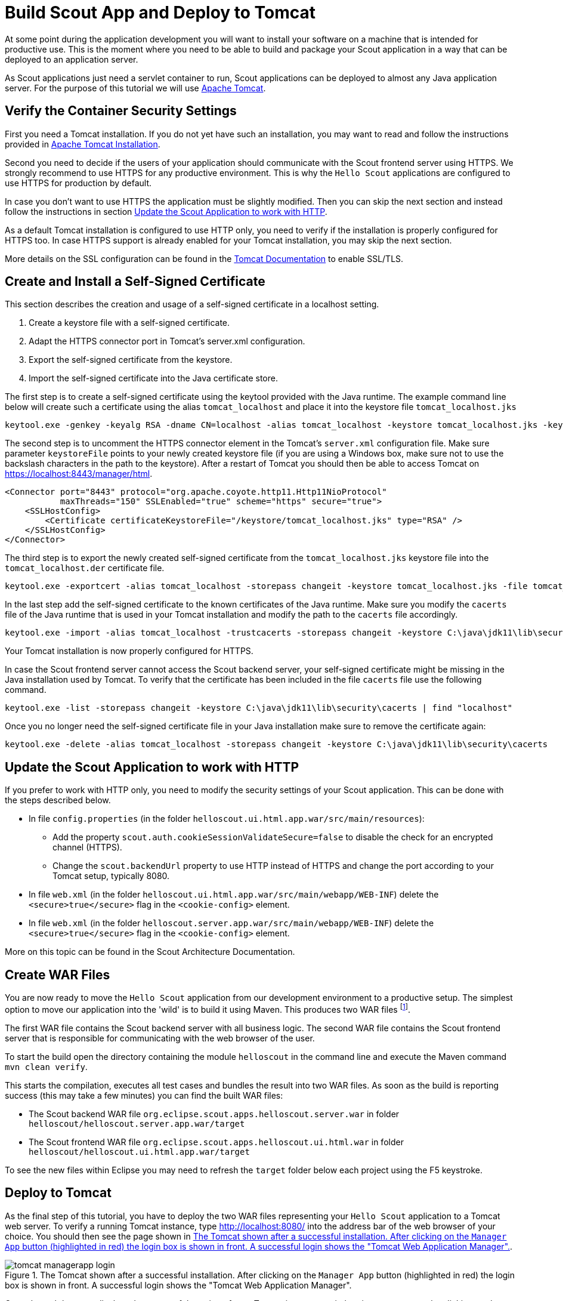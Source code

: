 = Build Scout App and Deploy to Tomcat

At some point during the application development you will want to install your software on a machine that is intended for productive use.
This is the moment where you need to be able to build and package your Scout application in a way that can be deployed to an application server.

As Scout applications just need a servlet container to run, Scout applications can be deployed to almost any Java application server.
For the purpose of this tutorial we will use http://tomcat.apache.org/tomcat-9.0-doc/index.html[Apache Tomcat].

== Verify the Container Security Settings

First you need a Tomcat installation.
If you do not yet have such an installation, you may want to read and follow the instructions provided in <<apx-install_tomcat>>.

Second you need to decide if the users of your application should communicate with the Scout frontend server using HTTPS.
We strongly recommend to use HTTPS for any productive environment.
This is why the `Hello Scout` applications are configured to use HTTPS for production by default.

In case you don't want to use HTTPS the application must be slightly modified.
Then you can skip the next section and instead follow the instructions in section <<Update the Scout Application to work with HTTP>>.

As a default Tomcat installation is configured to use HTTP only, you need to verify if the installation is properly configured for HTTPS too.
In case HTTPS support is already enabled for your Tomcat installation, you may skip the next section.

More details on the SSL configuration can be found in the http://tomcat.apache.org/tomcat-9.0-doc/ssl-howto.html[Tomcat Documentation] to enable SSL/TLS.

== Create and Install a Self-Signed Certificate

This section describes the creation and usage of a self-signed certificate in a localhost setting.

. Create a keystore file with a self-signed certificate.
. Adapt the HTTPS connector port in Tomcat's server.xml configuration.
. Export the self-signed certificate from the keystore.
. Import the self-signed certificate into the Java certificate store.

The first step is to create a self-signed certificate using the keytool provided with the Java runtime.
The example command line below will create such a certificate using the alias `tomcat_localhost` and place it into the keystore file `tomcat_localhost.jks`

  keytool.exe -genkey -keyalg RSA -dname CN=localhost -alias tomcat_localhost -keystore tomcat_localhost.jks -keypass changeit -storepass changeit

The second step is to uncomment the HTTPS connector element in the Tomcat's `server.xml` configuration file.
Make sure parameter `keystoreFile` points to your newly created keystore file (if you are using a Windows box, make sure not to use the backslash characters in the path to the keystore).
After a restart of Tomcat you should then be able to access Tomcat on https://localhost:8443/manager/html[https://localhost:8443/manager/html].

[source,xml]
----
<Connector port="8443" protocol="org.apache.coyote.http11.Http11NioProtocol"
           maxThreads="150" SSLEnabled="true" scheme="https" secure="true">
    <SSLHostConfig>
        <Certificate certificateKeystoreFile="/keystore/tomcat_localhost.jks" type="RSA" />
    </SSLHostConfig>
</Connector>
----

The third step is to export the newly created self-signed certificate from the `tomcat_localhost.jks` keystore file into the `tomcat_localhost.der` certificate file.

  keytool.exe -exportcert -alias tomcat_localhost -storepass changeit -keystore tomcat_localhost.jks -file tomcat_localhost.der

In the last step add the self-signed certificate to the known certificates of the Java runtime.
Make sure you modify the `cacerts` file of the Java runtime that is used in your Tomcat installation and modify the path to the `cacerts` file accordingly.

  keytool.exe -import -alias tomcat_localhost -trustcacerts -storepass changeit -keystore C:\java\jdk11\lib\security\cacerts -file tomcat_localhost.der

Your Tomcat installation is now properly configured for HTTPS.

In case the Scout frontend server cannot access the Scout backend server, your self-signed certificate might be missing in the Java installation used by Tomcat.
To verify that the certificate has been included in the file `cacerts` file use the following command.

  keytool.exe -list -storepass changeit -keystore C:\java\jdk11\lib\security\cacerts | find "localhost"

Once you no longer need the self-signed certificate file in your Java installation make sure to remove the certificate again:

  keytool.exe -delete -alias tomcat_localhost -storepass changeit -keystore C:\java\jdk11\lib\security\cacerts

== Update the Scout Application to work with HTTP

If you prefer to work with HTTP only, you need to modify the security settings of your Scout application.
This can be done with the steps described below.

* In file `config.properties` (in the folder `helloscout.ui.html.app.war/src/main/resources`):
** Add the property `scout.auth.cookieSessionValidateSecure=false` to disable the check for an encrypted channel (HTTPS).
** Change the `scout.backendUrl` property to use HTTP instead of HTTPS and change the port according to your Tomcat setup, typically 8080.
* In file `web.xml` (in the folder `helloscout.ui.html.app.war/src/main/webapp/WEB-INF`) delete the `<secure>true</secure>` flag in the `<cookie-config>` element.
* In file `web.xml` (in the folder `helloscout.server.app.war/src/main/webapp/WEB-INF`) delete the `<secure>true</secure>` flag in the `<cookie-config>` element.

More on this topic can be found in the Scout Architecture Documentation.

== Create WAR Files

You are now ready to move the `Hello Scout` application from our development environment to a productive setup.
The simplest option to move our application into the 'wild' is to build it using Maven.
This produces two WAR files footnote:[
Web application Archive (WAR): http://en.wikipedia.org/wiki/WAR_file_format_%28Sun%29
].

The first WAR file contains the Scout backend server with all business logic.
The second WAR file contains the Scout frontend server that is responsible for communicating with the web browser of the user.

To start the build open the directory containing the module `helloscout` in the command line and execute the Maven command `mvn clean verify`.

This starts the compilation, executes all test cases and bundles the result into two WAR files.
As soon as the build is reporting success (this may take a few minutes) you can find the built WAR files:

* The Scout backend WAR file `org.eclipse.scout.apps.helloscout.server.war` in folder `helloscout/helloscout.server.app.war/target`
* The Scout frontend WAR file `org.eclipse.scout.apps.helloscout.ui.html.war` in folder `helloscout/helloscout.ui.html.app.war/target`

To see the new files within Eclipse you may need to refresh the `target` folder below each project using the F5 keystroke.

[[sec-helloworld_deploy]]
== Deploy to Tomcat

As the final step of this tutorial, you have to deploy the two WAR files representing your `Hello Scout` application to a Tomcat web server.
To verify a running Tomcat instance, type http://localhost:8080/ into the address bar of the web browser of your choice.
You should then see the page shown in <<img-deploy_tomcat_1>>.

[[img-deploy_tomcat_1]]
.The Tomcat shown after a successful installation. After clicking on the `Manager App` button (highlighted in red) the login box is shown in front. A successful login shows the "Tomcat Web Application Manager".
image::{imgsdir}/tomcat_managerapp_login.png[]

Once the web browser displays the successful running of your Tomcat instance, switch to its `Manager App` by clicking on the button highlighted in <<img-deploy_tomcat_1>>.
After entering user name and password the browser will display the `Tomcat Web Application Manager` as shown in <<img-deploy_tomcat_2>>.
If you don't know the credentials, you may look it up in the file `tomcat-users.xml` as described in <<apx-tomcat_dirs_and_files>>.

[[img-deploy_tomcat_2]]
.The "`Tomcat Web Application Manager`". The WAR files to be deployed can then be selected using button "`Choose File`" highlighted in red.
image::{imgsdir}/tomcat_managerapp_selectwar.png[]

After logging into Tomcat's manager application, you can select the WAR files to be deployed using the button `Choose File` as shown in <<img-deploy_tomcat_2>>.
Then pick your just built `org.eclipse.scout.apps.helloscout.server.war`, close the file chooser and click on the button `Deploy` (the one located directly below button `Choose File`) to deploy the application to the Tomcat web server.
Then repeat this step with the second WAR file `org.eclipse.scout.apps.helloscout.ui.html.war`.

This will copy the selected WAR files into Tomcat's `webapps` directory and unpack its contents into subdirectories with the same name as the WAR file.
You can now connect to the application using the browser of your choice by navigating to:

----
  http://localhost:8080/org.eclipse.scout.apps.helloscout.ui.html/
----

or

----
https://localhost:8443/org.eclipse.scout.apps.helloscout.ui.html/
----

if you have chosen to configure HTTPS for the Tomcat installation.
In this case you might need to accept your self-signed certificate as the browser does not yet trust it.

[[img-helloworld_running_download]]
.The "Hello Scout" login page.
image::{imgsdir}/tomcat_helloworld_download.png[]

Then you will see the login page as shown in <<img-helloworld_running_download>>. Two users have been predefined: `admin` with password `admin` and `scott` with password `tiger`.
You can find this configuration in the `config.properties` file of the application.

NOTE: In a productive environment it is recommended to deploy the server and the user interface into two different servlet containers running on dedicated machines.
This is because these two tiers have different requirements on resources, load balancing and access protection.
Furthermore, it is strongly recommended using an encrypted connection (e.g. TLS 1.3 footnote:[TLS: https://en.wikipedia.org/wiki/Transport_Layer_Security])
between client browsers and the Scout frontend server AND between the Scout frontend and backend server!

[appendix]
[[apx-install_tomcat]]
== Apache Tomcat Installation

Apache Tomcat is an open source servlet container that is a widely used.
In case you are interested in getting some general context around Tomcat you could start with the Wikipedia article.footnote:[
Apache Tomcat Wikipedia: http://en.wikipedia.org/wiki/Apache_Tomcat.
].
Then get introduced to its core component "`Tomcat Catalina`".footnote:[
Mulesoft's introduction to Tomcat Catalina: http://www.mulesoft.com/tomcat-catalina.
].
before you switch to the official Tomcat homepage.footnote:[
Apache Tomcat Homepage: http://tomcat.apache.org/
].

This section is not really a step by step download and installation guide.
Rather, it points you to the proper places for downloading and installing Tomcat.
We recommend to work with Tomcat version 9.0.
Start your download from the official download site.footnote:[
Tomcat 9 Downloads: http://tomcat.apache.org/download-90.cgi
].

[[img-tomcat_install]]
.A successful Tomcat installation.
image::{imgsdir}/tomcat_install.png[]

Once you have downloaded and installed Tomcat 9 (see the sections below for plattform specific guidelines) you can start the corresponding service or daemon.
To verify that Tomcat is actually running open a web browser of your choice and type http://localhost:8080 into the address bar.
You should then see a confirmation of the successful installation according to <<img-tomcat_install>>.

=== Platform Specific Instructions

According to the Tomcat setup installation for Windows.footnote:[
Tomcat Windows setup: http://tomcat.apache.org/tomcat-9.0-doc/setup.html#Windows
]
download the package "`32-bit/64-bit Windows Service Installer`" from the http://tomcat.apache.org/download-90.cgi[Tomcat 9 download site].
Then, start the installer and accept the proposed default settings.

For installing Tomcat on OS X systems download the "`tar.gz`" package from the http://tomcat.apache.org/download-90.cgi[Tomcat 9 download site].
Then, follow the installation guide.footnote:[
Installing Tomcat on macOS: https://wolfpaulus.com/?s=tomcat
] provided by Wolf Paulus.

For Linux systems download the "`tar.gz`" package from the http://tomcat.apache.org/download-90.cgi[Tomcat 9 download site].
Then, follow the description of the Unix setup.footnote:[
Tomcat Linux setup: http://tomcat.apache.org/tomcat-9.0-doc/setup.html#Unix_daemon
]
to run Tomcat as a daemon.
If you use Ubuntu, you may want to follow the tutorial.footnote:[
Apache Tomcat Tutorial: http://www.vogella.com/articles/ApacheTomcat/article.html
]
for downloading and installing Tomcat provided by Lars Vogel.

[[apx-tomcat_dirs_and_files]]
=== Directories and Files

Tomcat's installation directory follows the same organisation on all platforms.
Here, we will only introduce the most important aspects of the Tomcat installation for the purpose of this tutorial.

[[img-tomcat_install_dir]]
.The organisation of a Tomcat installation including specific files of interest. As an example, a web app called "helloworld_server" is contained in subdirectory "webapps".
image::{imgsdir}/tomcat_install_dir.png[]

Note that some folders and many files of a Tomcat installation are not represented in <<img-tomcat_install_dir>>.
We just want to provide a basic understanding of the most important parts to operate the web server in the context of this tutorial.
In the `bin` folder, the executable programs are contained, including scripts to start and stop the Tomcat instance.

The `conf` folder contains a set of XML and property configuration files.
The file `server.xml` represents Tomcat's main configuration file.
It is used to configure general web server aspects such as the port number of its connectors for the client server communication.
For the default setup, port number 8080 is used for the communication between client applications and the web server.
The file `tomcat-users.xml` contains a database of users, passwords and associated roles.

Folder `logs` contains various logfiles of Tomcat itself as well as host and web application log files.

The folder needed for deploying web applications into a Tomcat instance is called `webapps`.
It can be used as the target for copying WAR files into the web server.
The installation of the WAR file then extracts its content into the corresponding directory structure as shown in <<img-tomcat_install_dir>>.

Finally, the folder `work` contains Tomcat's runtime cache for the deployed web applications.

[[apx-tomcat_manager_app]]
=== The Tomcat Manager Application

Tomcat comes with the pre installed `Manager App`.
This application is useful to manage web applications and perform tasks such as deploying a web application from a WAR file, or starting and stopping installed web applications.
A comprehensive documentation for the `Manager App` can be found on the Tomcat homepage.footnote:[
The Tomcat Manager Application: http://tomcat.apache.org/tomcat-9.0-doc/manager-howto.html.
].
Here we only show how to start this application from the homepage of a running Tomcat installation.

To access this application you can switch to the `Manager App` with a click on the corresponding button on the right side as shown in <<img-tomcat_install>>.
Before you are allowed to access this application, you need to provide credentials of a user associated with Tomcats's `manager-gui` role.

[[lst-tomcat.users]]
[source,xml]
.Tomcat Users configuration file "tomcat-users.xml".
----
  <tomcat-users>
    <!--
    NOTE: By default, no user is included in the "manager-gui" role required
    to operate the "/manager/html" web application. If you wish to use it
    you must define such a user - the username and password are arbitrary.
    -->
    <user name="admin" password="s3cret" roles="manager-gui"/>
  </tomcat-users>
----

To get at user names and passwords you can open file `tomcat-users.xml` located in Tomcat's `conf` directory.
In this file the active users with their passwords and associated roles are stored.
See <<lst-tomcat.users>> for an example.

From the content of this file, you see that user `admin` has password `s3cret` and possesses the necessary role `manager-gui` to access the `Manager App`.
If file `tomcat-users.xml` does not contain any user with this role, you can simply add new user with this role to the existing users.

Alternatively, you also can add the necessary role to an existing user.
Just append a comma to the existing roles followed by the string `manager-gui`.

NOTE: You will need to restart your Tomcat application after adapting the content of file `tomcat-users.xml`.
